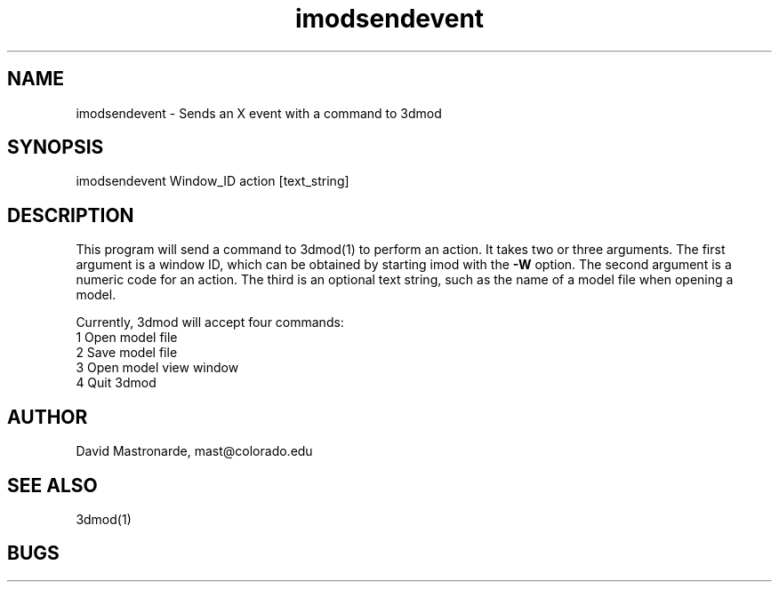 .na
.nh
.TH imodsendevent 1 2.7.2 BL3DFS
.SH NAME
imodsendevent \- Sends an X event with a command to 3dmod
.SH SYNOPSIS
imodsendevent Window_ID action [text_string]
.SH DESCRIPTION
This program will send a command to 3dmod(1) to perform an action.  It takes
two or three arguments.  The first
argument is a window ID, which can be obtained by starting
imod with the 
.B -W
option.  The second argument is a numeric code for an action.  The third is
an optional text string, such as the name of a model file when opening a 
model.
.P
Currently, 3dmod will accept four commands:
   1  Open model file
   2  Save model file
   3  Open model view window
   4  Quit 3dmod
.SH AUTHOR
David Mastronarde,  mast@colorado.edu
.SH SEE ALSO
3dmod(1)
.SH BUGS
